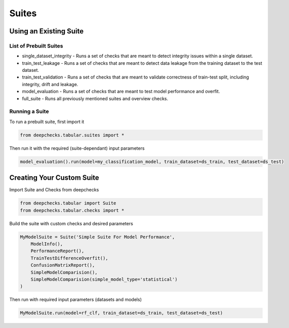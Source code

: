 .. raw:: html

   <!--
     ~ ----------------------------------------------------------------------------
     ~ Copyright (C) 2021-2022 Deepchecks (https://www.deepchecks.com)
     ~
     ~ This file is part of Deepchecks.
     ~ Deepchecks is distributed under the terms of the GNU Affero General
     ~ Public License (version 3 or later).
     ~ You should have received a copy of the GNU Affero General Public License
     ~ along with Deepchecks.  If not, see <http://www.gnu.org/licenses/>.
     ~ ----------------------------------------------------------------------------
     ~
   -->

======
Suites
======

Using an Existing Suite
=========================

List of Prebuilt Suites
---------------------------

-  single_dataset_integrity - Runs a set of checks that are meant to
   detect integrity issues within a single dataset.
-  train_test_leakage - Runs a set of checks that are meant to detect
   data leakage from the training dataset to the test dataset.
-  train_test_validation - Runs a set of checks that are meant to
   validate correctness of train-test split, including integrity, drift
   and leakage.
-  model_evaluation - Runs a set of checks that are meant to test model
   performance and overfit.
-  full_suite - Runs all previously mentioned suites and overview
   checks.

Running a Suite
----------------

To run a prebuilt suite, first import it

.. code:: python

   from deepchecks.tabular.suites import *

Then run it with the required (suite-dependant) input parameters

.. code:: python

   model_evaluation().run(model=my_classification_model, train_dataset=ds_train, test_dataset=ds_test)

Creating Your Custom Suite
============================

Import Suite and Checks from deepchecks

.. code:: python

   from deepchecks.tabular import Suite
   from deepchecks.tabular.checks import *

Build the suite with custom checks and desired parameters

.. code:: python

   MyModelSuite = Suite('Simple Suite For Model Performance',
       ModelInfo(),
       PerformanceReport(),
       TrainTestDifferenceOverfit(),
       ConfusionMatrixReport(),
       SimpleModelComparision(),
       SimpleModelComparision(simple_model_type='statistical')
   )

Then run with required input parameters (datasets and models)

.. code:: python

   MyModelSuite.run(model=rf_clf, train_dataset=ds_train, test_dataset=ds_test)
